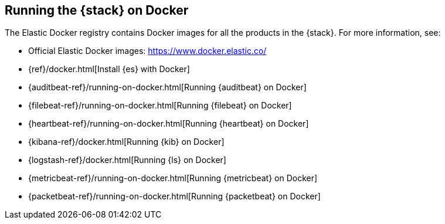 [[get-started-docker]]
== Running the {stack} on Docker

The Elastic Docker registry contains Docker images for all the products in the 
{stack}. For more information, see:

* Official Elastic Docker images: https://www.docker.elastic.co/
* {ref}/docker.html[Install {es} with Docker]
//* {apm-server-ref}/running-on-docker.html[Running APM Server on Docker]
* {auditbeat-ref}/running-on-docker.html[Running {auditbeat} on Docker]
* {filebeat-ref}/running-on-docker.html[Running {filebeat} on Docker]
* {heartbeat-ref}/running-on-docker.html[Running {heartbeat} on Docker]
* {kibana-ref}/docker.html[Running {kib} on Docker] 
* {logstash-ref}/docker.html[Running {ls} on Docker]
* {metricbeat-ref}/running-on-docker.html[Running {metricbeat} on Docker]
* {packetbeat-ref}/running-on-docker.html[Running {packetbeat} on Docker]



